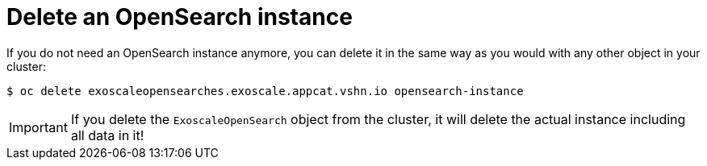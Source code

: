= Delete an OpenSearch instance

If you do not need an OpenSearch instance anymore, you can delete it in the same way as you would with any other object in your cluster:

[source,bash]
----
$ oc delete exoscaleopensearches.exoscale.appcat.vshn.io opensearch-instance
----

IMPORTANT: If you delete the `ExoscaleOpenSearch` object from the cluster, it will delete the actual instance including all data in it!
